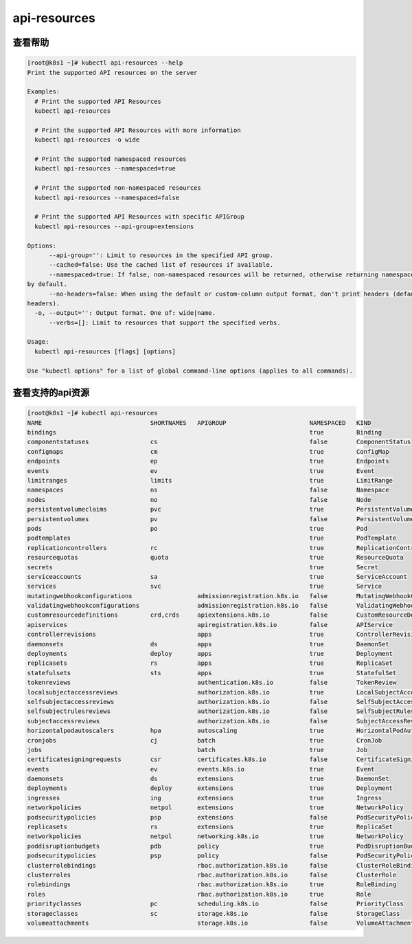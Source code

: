 api-resources
##########################################


查看帮助
==========

.. code-block:: bash

    [root@k8s1 ~]# kubectl api-resources --help
    Print the supported API resources on the server

    Examples:
      # Print the supported API Resources
      kubectl api-resources

      # Print the supported API Resources with more information
      kubectl api-resources -o wide

      # Print the supported namespaced resources
      kubectl api-resources --namespaced=true

      # Print the supported non-namespaced resources
      kubectl api-resources --namespaced=false

      # Print the supported API Resources with specific APIGroup
      kubectl api-resources --api-group=extensions

    Options:
          --api-group='': Limit to resources in the specified API group.
          --cached=false: Use the cached list of resources if available.
          --namespaced=true: If false, non-namespaced resources will be returned, otherwise returning namespaced resources
    by default.
          --no-headers=false: When using the default or custom-column output format, don't print headers (default print
    headers).
      -o, --output='': Output format. One of: wide|name.
          --verbs=[]: Limit to resources that support the specified verbs.

    Usage:
      kubectl api-resources [flags] [options]

    Use "kubectl options" for a list of global command-line options (applies to all commands).



查看支持的api资源
======================

.. code-block:: bash

    [root@k8s1 ~]# kubectl api-resources
    NAME                              SHORTNAMES   APIGROUP                       NAMESPACED   KIND
    bindings                                                                      true         Binding
    componentstatuses                 cs                                          false        ComponentStatus
    configmaps                        cm                                          true         ConfigMap
    endpoints                         ep                                          true         Endpoints
    events                            ev                                          true         Event
    limitranges                       limits                                      true         LimitRange
    namespaces                        ns                                          false        Namespace
    nodes                             no                                          false        Node
    persistentvolumeclaims            pvc                                         true         PersistentVolumeClaim
    persistentvolumes                 pv                                          false        PersistentVolume
    pods                              po                                          true         Pod
    podtemplates                                                                  true         PodTemplate
    replicationcontrollers            rc                                          true         ReplicationController
    resourcequotas                    quota                                       true         ResourceQuota
    secrets                                                                       true         Secret
    serviceaccounts                   sa                                          true         ServiceAccount
    services                          svc                                         true         Service
    mutatingwebhookconfigurations                  admissionregistration.k8s.io   false        MutatingWebhookConfiguration
    validatingwebhookconfigurations                admissionregistration.k8s.io   false        ValidatingWebhookConfiguration
    customresourcedefinitions         crd,crds     apiextensions.k8s.io           false        CustomResourceDefinition
    apiservices                                    apiregistration.k8s.io         false        APIService
    controllerrevisions                            apps                           true         ControllerRevision
    daemonsets                        ds           apps                           true         DaemonSet
    deployments                       deploy       apps                           true         Deployment
    replicasets                       rs           apps                           true         ReplicaSet
    statefulsets                      sts          apps                           true         StatefulSet
    tokenreviews                                   authentication.k8s.io          false        TokenReview
    localsubjectaccessreviews                      authorization.k8s.io           true         LocalSubjectAccessReview
    selfsubjectaccessreviews                       authorization.k8s.io           false        SelfSubjectAccessReview
    selfsubjectrulesreviews                        authorization.k8s.io           false        SelfSubjectRulesReview
    subjectaccessreviews                           authorization.k8s.io           false        SubjectAccessReview
    horizontalpodautoscalers          hpa          autoscaling                    true         HorizontalPodAutoscaler
    cronjobs                          cj           batch                          true         CronJob
    jobs                                           batch                          true         Job
    certificatesigningrequests        csr          certificates.k8s.io            false        CertificateSigningRequest
    events                            ev           events.k8s.io                  true         Event
    daemonsets                        ds           extensions                     true         DaemonSet
    deployments                       deploy       extensions                     true         Deployment
    ingresses                         ing          extensions                     true         Ingress
    networkpolicies                   netpol       extensions                     true         NetworkPolicy
    podsecuritypolicies               psp          extensions                     false        PodSecurityPolicy
    replicasets                       rs           extensions                     true         ReplicaSet
    networkpolicies                   netpol       networking.k8s.io              true         NetworkPolicy
    poddisruptionbudgets              pdb          policy                         true         PodDisruptionBudget
    podsecuritypolicies               psp          policy                         false        PodSecurityPolicy
    clusterrolebindings                            rbac.authorization.k8s.io      false        ClusterRoleBinding
    clusterroles                                   rbac.authorization.k8s.io      false        ClusterRole
    rolebindings                                   rbac.authorization.k8s.io      true         RoleBinding
    roles                                          rbac.authorization.k8s.io      true         Role
    priorityclasses                   pc           scheduling.k8s.io              false        PriorityClass
    storageclasses                    sc           storage.k8s.io                 false        StorageClass
    volumeattachments                              storage.k8s.io                 false        VolumeAttachment
